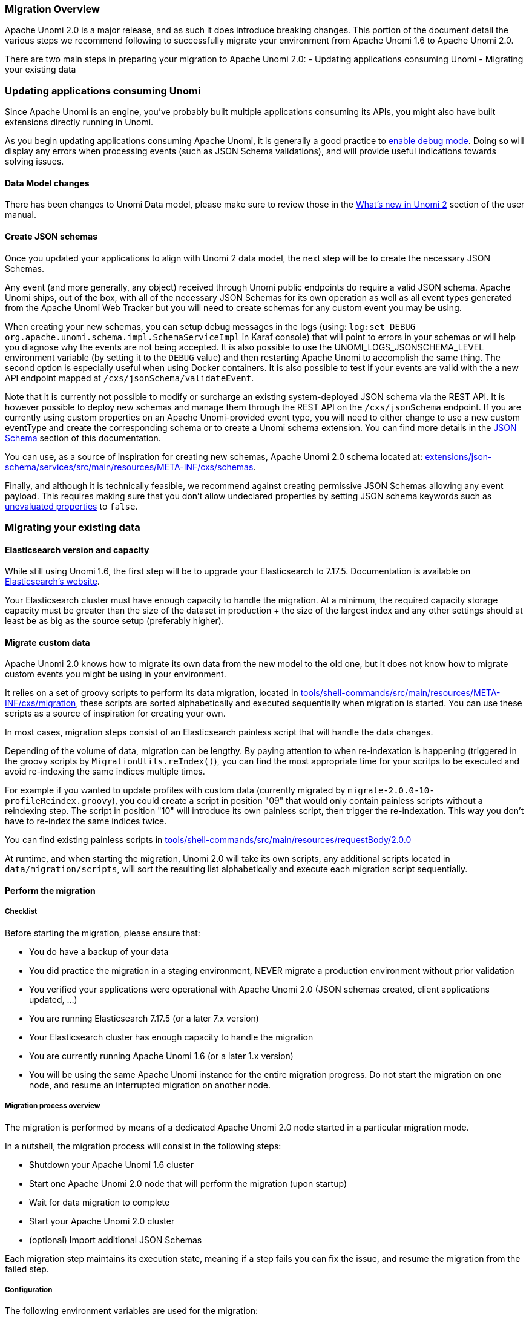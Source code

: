 //
// Licensed under the Apache License, Version 2.0 (the "License");
// you may not use this file except in compliance with the License.
// You may obtain a copy of the License at
//
//      http://www.apache.org/licenses/LICENSE-2.0
//
// Unless required by applicable law or agreed to in writing, software
// distributed under the License is distributed on an "AS IS" BASIS,
// WITHOUT WARRANTIES OR CONDITIONS OF ANY KIND, either express or implied.
// See the License for the specific language governing permissions and
// limitations under the License.
//

=== Migration Overview

Apache Unomi 2.0 is a major release, and as such it does introduce breaking changes. This portion of the document detail the various steps we recommend following to successfully migrate your environment from Apache Unomi 1.6 to Apache Unomi 2.0.

There are two main steps in preparing your migration to Apache Unomi 2.0:
- Updating applications consuming Unomi
- Migrating your existing data

=== Updating applications consuming Unomi

Since Apache Unomi is an engine, you've probably built multiple applications consuming its APIs, you might also have built extensions directly running in Unomi.

As you begin updating applications consuming Apache Unomi, it is generally a good practice to <<_enabling_debug_mode,enable debug mode>>.
Doing so will display any errors when processing events (such as JSON Schema validations), and will provide useful indications towards solving issues.

==== Data Model changes

There has been changes to Unomi Data model, please make sure to review those in the <<_whats_new_in_apache_unomi_2_0,What's new in Unomi 2>> section of the user manual.

==== Create JSON schemas

Once you updated your applications to align with Unomi 2 data model, the next step will be to create the necessary JSON Schemas.

Any event (and more generally, any object) received through Unomi public endpoints do require a valid JSON schema.
Apache Unomi ships, out of the box, with all of the necessary JSON Schemas for its own operation as well as all event types generated from the Apache Unomi Web Tracker but you will need to create schemas for any custom event you may be using.

When creating your new schemas, you can setup debug messages in the logs (using: `log:set DEBUG org.apache.unomi.schema.impl.SchemaServiceImpl` in Karaf console) that
will point to errors in your schemas or will help you diagnose why the events are not being accepted. It is also possible to use the UNOMI_LOGS_JSONSCHEMA_LEVEL environment variable (by setting it to the `DEBUG` value) and then restarting Apache Unomi to accomplish the same thing. The second option is especially useful when using Docker containers. It is also possible to test if your events are valid with the a new API endpoint mapped at `/cxs/jsonSchema/validateEvent`.

Note that it is currently not possible to modify or surcharge an existing system-deployed JSON schema via the REST API. It is however possible to deploy new schemas and manage them through the REST API on the `/cxs/jsonSchema` endpoint.
If you are currently using custom properties on an Apache Unomi-provided event type,
you will need to either change to use a new custom eventType and create the corresponding schema or to create a Unomi schema extension. You can find more details in the <<JSON schemas,JSON Schema>> section of this documentation.

You can use, as a source of inspiration for creating new schemas, Apache Unomi 2.0 schema located at:
 https://github.com/apache/unomi/tree/master/extensions/json-schema/services/src/main/resources/META-INF/cxs/schemas[extensions/json-schema/services/src/main/resources/META-INF/cxs/schemas].

Finally, and although it is technically feasible, we recommend against creating permissive JSON Schemas allowing any event payload. This requires making sure that you don't allow undeclared properties by setting JSON schema keywords such as https://json-schema.org/understanding-json-schema/reference/object.html#unevaluated-properties[unevaluated properties] to `false`.

=== Migrating your existing data

==== Elasticsearch version and capacity

While still using Unomi 1.6, the first step will be to upgrade your Elasticsearch to 7.17.5.
Documentation is available on https://www.elastic.co/guide/en/elasticsearch/reference/7.17/setup-upgrade.html[Elasticsearch's website].

Your Elasticsearch cluster must have enough capacity to handle the migration.
At a minimum, the required capacity storage capacity must be greater than the size of the dataset in production + the size of the largest index and any other settings should at least be as big as the source setup (preferably higher).

==== Migrate custom data

Apache Unomi 2.0 knows how to migrate its own data from the new model to the old one, but it does not know how to migrate custom events you might be using in your environment.

It relies on a set of groovy scripts to perform its data migration,
located in https://github.com/apache/unomi/tree/master/tools/shell-commands/src/main/resources/META-INF/cxs/migration[tools/shell-commands/src/main/resources/META-INF/cxs/migration],
these scripts are sorted alphabetically and executed sequentially when migration is started. You can use these scripts as a source of inspiration for creating your own.

In most cases, migration steps consist of an Elasticsearch painless script that will handle the data changes.

Depending of the volume of data, migration can be lengthy. By paying attention to when re-indexation is happening (triggered in the groovy scripts by `MigrationUtils.reIndex()`),
you can find the most appropriate time for your scritps to be executed and avoid re-indexing the same indices multiple times.

For example if you wanted to update profiles with custom data (currently migrated by `migrate-2.0.0-10-profileReindex.groovy`), you could create a script in position "09" that would only contain painless scripts without a reindexing step.
The script in position "10" will introduce its own painless script, then trigger the re-indexation. This way you don't have to re-index the same indices twice.

You can find existing painless scripts in https://github.com/apache/unomi/tree/master/tools/shell-commands/src/main/resources/requestBody/2.0.0[tools/shell-commands/src/main/resources/requestBody/2.0.0]

At runtime, and when starting the migration, Unomi 2.0 will take its own scripts, any additional scripts located in `data/migration/scripts`, will sort the resulting list alphabetically and execute each migration script sequentially.

==== Perform the migration

===== Checklist

Before starting the migration, please ensure that:

 - You do have a backup of your data
 - You did practice the migration in a staging environment, NEVER migrate a production environment without prior validation
 - You verified your applications were operational with Apache Unomi 2.0 (JSON schemas created, client applications updated, ...)
 - You are running Elasticsearch 7.17.5 (or a later 7.x version)
 - Your Elasticsearch cluster has enough capacity to handle the migration
 - You are currently running Apache Unomi 1.6 (or a later 1.x version)
 - You will be using the same Apache Unomi instance for the entire migration progress. Do not start the migration on one node, and resume an interrupted migration on another node.

===== Migration process overview

The migration is performed by means of a dedicated Apache Unomi 2.0 node started in a particular migration mode.

In a nutshell, the migration process will consist in the following steps:

- Shutdown your Apache Unomi 1.6 cluster
- Start one Apache Unomi 2.0 node that will perform the migration (upon startup)
- Wait for data migration to complete
- Start your Apache Unomi 2.0 cluster
- (optional) Import additional JSON Schemas

Each migration step maintains its execution state, meaning if a step fails you can fix the issue, and resume the migration from the failed step.

===== Configuration

The following environment variables are used for the migration:

|===
|Environment Variable|Unomi Setting|Default

|UNOMI_ELASTICSEARCH_ADDRESSES
|org.apache.unomi.elasticsearch.addresses
|localhost:9200

|UNOMI_ELASTICSEARCH_SSL_ENABLE
|org.apache.unomi.elasticsearch.sslEnable
|false

|UNOMI_ELASTICSEARCH_USERNAME
|org.apache.unomi.elasticsearch.username
|

|UNOMI_ELASTICSEARCH_PASSWORD
|org.apache.unomi.elasticsearch.password
|

|UNOMI_ELASTICSEARCH_SSL_TRUST_ALL_CERTIFICATES
|org.apache.unomi.elasticsearch.sslTrustAllCertificates
|false

|UNOMI_ELASTICSEARCH_INDEXPREFIX
|org.apache.unomi.elasticsearch.index.prefix
|context

|UNOMI_MIGRATION_RECOVER_FROM_HISTORY
|org.apache.unomi.migration.recoverFromHistory
|true

|===

If there is a need for advanced configuratiion, the configuration file used by Apache Unomi 2.0 is located in: `etc/org.apache.unomi.migration.cfg`

===== Migrate manually

You can migrate manually using the Karaf console.

After having started Apache Unomi 2.0 with the `./karaf` command, you will be presented with the Karaf shell.

From there you have two options:

 - The necessary configuration variables (see above) have already been set, you can start the migration using the command: `unomi:migrate 1.6.0`
 - Or, you want to provide the configuration settings interactively via the terminal, in that case you can start the migration in interactive mode using: `unomi:migrate 1.6.0`

The parameter of the migrate command (1.6.0 in the example above) corresponds to the version you're migrating from.

At the end of the migration, you can start Unomi 2.0 as usual using: `unomi:start`.

===== Migrate with Docker

The migration can also be performed using Docker images, the migration itself can be started by passing a specific value to the `KARAF_OPTS` environment variable.

In the context of this migration guide, we will asssume that:

 - Custom migration scripts are located in `/home/unomi/migration/scripts/`
 - Painless scripts, or more generally any migration assets are located in `/home/unomi/migration/assets/`, these scripts will be mounted under `/tmp/assets/` inside the Docker container.

[source]
----
docker run \
    -e UNOMI_ELASTICSEARCH_ADDRESSES=localhost:9200 \
    -e KARAF_OPTS="-Dunomi.autoMigrate=1.6.0" \
    --v /home/unomi/migration/scripts/:/opt/apache-unomi/data/migration/scripts \
    --v /home/unomi/migration/assets/:/tmp/assets/ \
    apache/unomi:2.0.0-SNAPSHOT
----

You might need to provide additional variables (see table above) depending of your environment.

If the migration fails, you can simply restart this command.

Using the above command, Unomi 2.0 will not start automatically at the end of the migration. You can start Unomi automatically at the end of the migration by passing: `-e KARAF_OPTS="-Dunomi.autoMigrate=1.6.0 -Dunomi.autoStart=true"`

===== Step by step migration with Docker

Once your cluster is shutdown, performing the migration will be as simple as starting a dedicated docker container.

===== Post Migration

Once the migration has been executed, you will be able to start Apache Unomi 2.0

Remember you still need to submit JSON schemas corresponding to your events, you can do so using the API.
